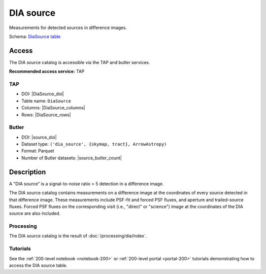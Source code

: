 .. _catalogs-dia-source:

##########
DIA source
##########

Measurements for detected sources in difference images.

Schema: `DiaSource table <https://sdm-schemas.lsst.io/dp1.html#DiaSource>`_

Access
======

The DIA source catalog is accessible via the TAP and butler services.

**Recommended access service:** TAP

TAP
---

* DOI: |DiaSource_doi|
* Table name: ``DiaSource``
* Columns: |DiaSource_columns|
* Rows: |DiaSource_rows|

Butler
------

* DOI: |source_doi|
* Dataset type: ``('dia_source', {skymap, tract}, ArrowAstropy)``
* Format: Parquet
* Number of Butler datasets: |source_butler_count|

Description
===========

A "DIA source" is a signal-to-noise ratio > 5 detection in a difference image.

The DIA source catalog contains measurements on a difference image
at the coordinates of every source detected in that difference image.
These measurements include PSF-fit and forced PSF fluxes, and aperture and
trailed-source fluxes.
Forced PSF fluxes on the corresponding visit (i.e., "direct" or "science") image
at the coordinates of the DIA source are also included.


Processing
----------

The DIA source catalog is the result of :doc:`/processing/dia/index`.

Tutorials
---------

See the :ref:`200-level notebook <notebook-200>` or :ref:`200-level portal <portal-200>`
tutorials demonstrating how to access the DIA source table.
